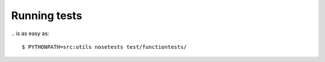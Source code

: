 Running tests
=============

\.. is as easy as::

  $ PYTHONPATH=src:utils nosetests test/functiontests/


